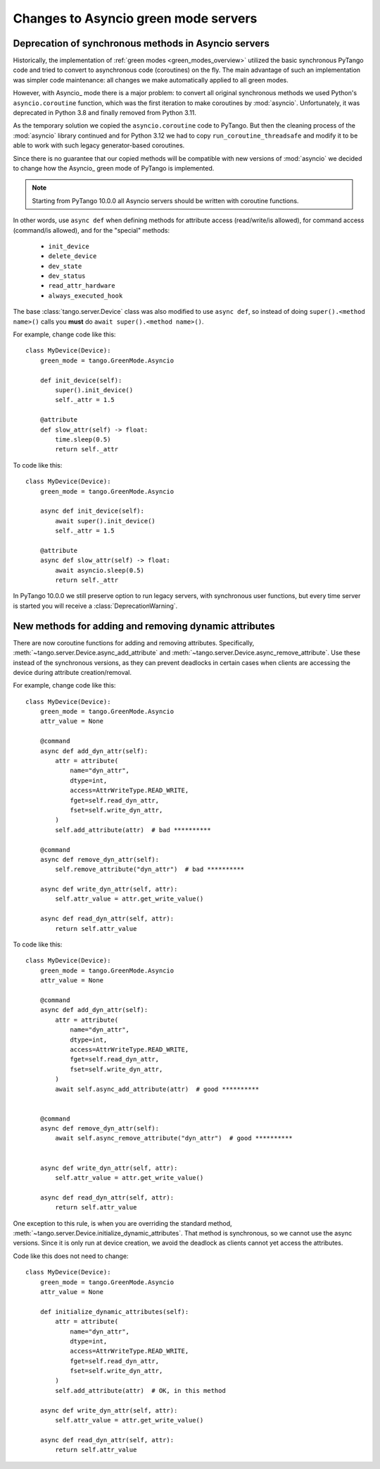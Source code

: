 .. _to10.0_asyncio:

=====================================
Changes to Asyncio green mode servers
=====================================

.. _to10.0_asyncio_deprecation:

Deprecation of synchronous methods in Asyncio servers
=====================================================

Historically, the implementation of :ref:`green modes <green_modes_overview>` utilized the basic
synchronous PyTango code and tried to convert to asynchronous code (coroutines) on the fly. The main advantage
of such an implementation was simpler code maintenance: all changes we make automatically applied to all green modes.

However, with Asyncio_ mode there is a major problem:
to convert all original synchronous methods we used Python's ``asyncio.coroutine`` function,
which was the first iteration to make coroutines by :mod:`asyncio`. Unfortunately, it  was deprecated in Python 3.8
and finally removed from Python 3.11.

As the temporary solution we copied the ``asyncio.coroutine`` code to PyTango.
But then the cleaning process of the :mod:`asyncio` library continued and for Python 3.12 we
had to copy ``run_coroutine_threadsafe`` and modify it to be able to work with such legacy generator-based coroutines.

Since there is no guarantee that our copied methods will be compatible
with new versions of :mod:`asyncio` we decided to change how the Asyncio_ green mode of PyTango is implemented.

.. note::  Starting from PyTango 10.0.0 all Asyncio servers should be written with coroutine functions.

In other words, use ``async def`` when defining methods for attribute access (read/write/is allowed),
for command access (command/is allowed), and for the "special" methods:

    * ``init_device``
    * ``delete_device``
    * ``dev_state``
    * ``dev_status``
    * ``read_attr_hardware``
    * ``always_executed_hook``


The base :class:`tango.server.Device` class was also modified to use ``async def``, so instead of
doing ``super().<method name>()`` calls you **must** do ``await super().<method name>()``.

For example, change code like this::

    class MyDevice(Device):
        green_mode = tango.GreenMode.Asyncio

        def init_device(self):
            super().init_device()
            self._attr = 1.5

        @attribute
        def slow_attr(self) -> float:
            time.sleep(0.5)
            return self._attr

To code like this::

    class MyDevice(Device):
        green_mode = tango.GreenMode.Asyncio

        async def init_device(self):
            await super().init_device()
            self._attr = 1.5

        @attribute
        async def slow_attr(self) -> float:
            await asyncio.sleep(0.5)
            return self._attr

In PyTango 10.0.0 we still preserve option to run legacy servers, with synchronous user functions,
but every time server is started you will receive a :class:`DeprecationWarning`.


.. _to10.0_asyncio_dyn_attrs:

New methods for adding and removing dynamic attributes
=======================================================

There are now coroutine functions for adding and removing attributes. Specifically,
:meth:`~tango.server.Device.async_add_attribute` and :meth:`~tango.server.Device.async_remove_attribute`.
Use these instead of the synchronous versions, as they can prevent deadlocks in certain cases
when clients are accessing the device during attribute creation/removal.

For example, change code like this::

    class MyDevice(Device):
        green_mode = tango.GreenMode.Asyncio
        attr_value = None

        @command
        async def add_dyn_attr(self):
            attr = attribute(
                name="dyn_attr",
                dtype=int,
                access=AttrWriteType.READ_WRITE,
                fget=self.read_dyn_attr,
                fset=self.write_dyn_attr,
            )
            self.add_attribute(attr)  # bad **********

        @command
        async def remove_dyn_attr(self):
            self.remove_attribute("dyn_attr")  # bad **********

        async def write_dyn_attr(self, attr):
            self.attr_value = attr.get_write_value()

        async def read_dyn_attr(self, attr):
            return self.attr_value

To code like this::

    class MyDevice(Device):
        green_mode = tango.GreenMode.Asyncio
        attr_value = None

        @command
        async def add_dyn_attr(self):
            attr = attribute(
                name="dyn_attr",
                dtype=int,
                access=AttrWriteType.READ_WRITE,
                fget=self.read_dyn_attr,
                fset=self.write_dyn_attr,
            )
            await self.async_add_attribute(attr)  # good **********


        @command
        async def remove_dyn_attr(self):
            await self.async_remove_attribute("dyn_attr")  # good **********


        async def write_dyn_attr(self, attr):
            self.attr_value = attr.get_write_value()

        async def read_dyn_attr(self, attr):
            return self.attr_value


One exception to this rule, is when you are overriding the standard method,
:meth:`~tango.server.Device.initialize_dynamic_attributes`.  That method is
synchronous, so we cannot use the async versions.  Since it is only run at device
creation, we avoid the deadlock as clients cannot yet access the attributes.

Code like this does not need to change::

    class MyDevice(Device):
        green_mode = tango.GreenMode.Asyncio
        attr_value = None

        def initialize_dynamic_attributes(self):
            attr = attribute(
                name="dyn_attr",
                dtype=int,
                access=AttrWriteType.READ_WRITE,
                fget=self.read_dyn_attr,
                fset=self.write_dyn_attr,
            )
            self.add_attribute(attr)  # OK, in this method

        async def write_dyn_attr(self, attr):
            self.attr_value = attr.get_write_value()

        async def read_dyn_attr(self, attr):
            return self.attr_value

